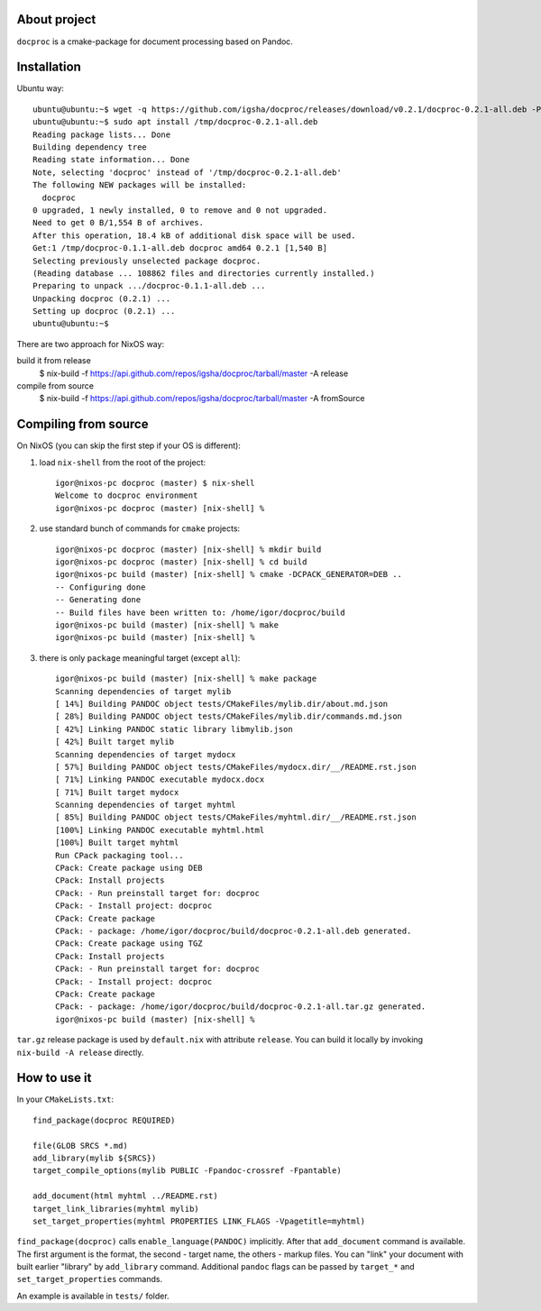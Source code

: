 About project
=============

``docproc`` is a cmake-package for document processing based on Pandoc.

Installation
============

Ubuntu way::

    ubuntu@ubuntu:~$ wget -q https://github.com/igsha/docproc/releases/download/v0.2.1/docproc-0.2.1-all.deb -P /tmp/
    ubuntu@ubuntu:~$ sudo apt install /tmp/docproc-0.2.1-all.deb
    Reading package lists... Done
    Building dependency tree
    Reading state information... Done
    Note, selecting 'docproc' instead of '/tmp/docproc-0.2.1-all.deb'
    The following NEW packages will be installed:
      docproc
    0 upgraded, 1 newly installed, 0 to remove and 0 not upgraded.
    Need to get 0 B/1,554 B of archives.
    After this operation, 18.4 kB of additional disk space will be used.
    Get:1 /tmp/docproc-0.1.1-all.deb docproc amd64 0.2.1 [1,540 B]
    Selecting previously unselected package docproc.
    (Reading database ... 108862 files and directories currently installed.)
    Preparing to unpack .../docproc-0.1.1-all.deb ...
    Unpacking docproc (0.2.1) ...
    Setting up docproc (0.2.1) ...
    ubuntu@ubuntu:~$

There are two approach for NixOS way:

build it from release
    $ nix-build -f https://api.github.com/repos/igsha/docproc/tarball/master -A release

compile from source
    $ nix-build -f https://api.github.com/repos/igsha/docproc/tarball/master -A fromSource

Compiling from source
=====================

On NixOS (you can skip the first step if your OS is different):

#. load ``nix-shell`` from the root of the project::

    igor@nixos-pc docproc (master) $ nix-shell
    Welcome to docproc environment
    igor@nixos-pc docproc (master) [nix-shell] %

#. use standard bunch of commands for ``cmake`` projects::

    igor@nixos-pc docproc (master) [nix-shell] % mkdir build
    igor@nixos-pc docproc (master) [nix-shell] % cd build
    igor@nixos-pc build (master) [nix-shell] % cmake -DCPACK_GENERATOR=DEB ..
    -- Configuring done
    -- Generating done
    -- Build files have been written to: /home/igor/docproc/build
    igor@nixos-pc build (master) [nix-shell] % make
    igor@nixos-pc build (master) [nix-shell] %

#. there is only ``package`` meaningful target (except ``all``)::

    igor@nixos-pc build (master) [nix-shell] % make package
    Scanning dependencies of target mylib
    [ 14%] Building PANDOC object tests/CMakeFiles/mylib.dir/about.md.json
    [ 28%] Building PANDOC object tests/CMakeFiles/mylib.dir/commands.md.json
    [ 42%] Linking PANDOC static library libmylib.json
    [ 42%] Built target mylib
    Scanning dependencies of target mydocx
    [ 57%] Building PANDOC object tests/CMakeFiles/mydocx.dir/__/README.rst.json
    [ 71%] Linking PANDOC executable mydocx.docx
    [ 71%] Built target mydocx
    Scanning dependencies of target myhtml
    [ 85%] Building PANDOC object tests/CMakeFiles/myhtml.dir/__/README.rst.json
    [100%] Linking PANDOC executable myhtml.html
    [100%] Built target myhtml
    Run CPack packaging tool...
    CPack: Create package using DEB
    CPack: Install projects
    CPack: - Run preinstall target for: docproc
    CPack: - Install project: docproc
    CPack: Create package
    CPack: - package: /home/igor/docproc/build/docproc-0.2.1-all.deb generated.
    CPack: Create package using TGZ
    CPack: Install projects
    CPack: - Run preinstall target for: docproc
    CPack: - Install project: docproc
    CPack: Create package
    CPack: - package: /home/igor/docproc/build/docproc-0.2.1-all.tar.gz generated.
    igor@nixos-pc build (master) [nix-shell] %

``tar.gz`` release package is used by ``default.nix`` with attribute ``release``.
You can build it locally by invoking ``nix-build -A release`` directly.

How to use it
=============

In your ``CMakeLists.txt``::

    find_package(docproc REQUIRED)

    file(GLOB SRCS *.md)
    add_library(mylib ${SRCS})
    target_compile_options(mylib PUBLIC -Fpandoc-crossref -Fpantable)

    add_document(html myhtml ../README.rst)
    target_link_libraries(myhtml mylib)
    set_target_properties(myhtml PROPERTIES LINK_FLAGS -Vpagetitle=myhtml)

``find_package(docproc)`` calls ``enable_language(PANDOC)`` implicitly.
After that ``add_document`` command is available.
The first argument is the format, the second - target name, the others - markup files.
You can "link" your document with built earlier "library" by ``add_library`` command.
Additional ``pandoc`` flags can be passed by ``target_*`` and ``set_target_properties`` commands.

An example is available in ``tests/`` folder.
